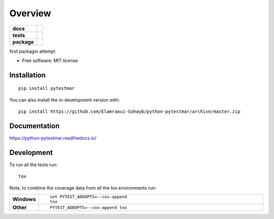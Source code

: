 ========
Overview
========

.. start-badges

.. list-table::
    :stub-columns: 1

    * - docs
      - |docs|
    * - tests
      - | |travis| |appveyor| |requires|
        | |codecov|
        | |landscape| |scrutinizer| |codeclimate|
    * - package
      - | |version| |wheel| |supported-versions| |supported-implementations|
        | |commits-since|
.. |docs| image:: https://readthedocs.org/projects/python-pytestmar/badge/?style=flat
    :target: https://readthedocs.org/projects/python-pytestmar
    :alt: Documentation Status

.. |travis| image:: https://api.travis-ci.org/Elamraoui-Sohayb/python-pytestmar.svg?branch=master
    :alt: Travis-CI Build Status
    :target: https://travis-ci.org/Elamraoui-Sohayb/python-pytestmar

.. |appveyor| image:: https://ci.appveyor.com/api/projects/status/github/Elamraoui-Sohayb/python-pytestmar?branch=master&svg=true
    :alt: AppVeyor Build Status
    :target: https://ci.appveyor.com/project/Elamraoui-Sohayb/python-pytestmar

.. |requires| image:: https://requires.io/github/Elamraoui-Sohayb/python-pytestmar/requirements.svg?branch=master
    :alt: Requirements Status
    :target: https://requires.io/github/Elamraoui-Sohayb/python-pytestmar/requirements/?branch=master

.. |codecov| image:: https://codecov.io/gh/Elamraoui-Sohayb/python-pytestmar/branch/master/graphs/badge.svg?branch=master
    :alt: Coverage Status
    :target: https://codecov.io/github/Elamraoui-Sohayb/python-pytestmar

.. |landscape| image:: https://landscape.io/github/Elamraoui-Sohayb/python-pytestmar/master/landscape.svg?style=flat
    :target: https://landscape.io/github/Elamraoui-Sohayb/python-pytestmar/master
    :alt: Code Quality Status

.. |codeclimate| image:: https://codeclimate.com/github/Elamraoui-Sohayb/python-pytestmar/badges/gpa.svg
   :target: https://codeclimate.com/github/Elamraoui-Sohayb/python-pytestmar
   :alt: CodeClimate Quality Status

.. |version| image:: https://img.shields.io/pypi/v/pytestmar.svg
    :alt: PyPI Package latest release
    :target: https://pypi.org/project/pytestmar

.. |wheel| image:: https://img.shields.io/pypi/wheel/pytestmar.svg
    :alt: PyPI Wheel
    :target: https://pypi.org/project/pytestmar

.. |supported-versions| image:: https://img.shields.io/pypi/pyversions/pytestmar.svg
    :alt: Supported versions
    :target: https://pypi.org/project/pytestmar

.. |supported-implementations| image:: https://img.shields.io/pypi/implementation/pytestmar.svg
    :alt: Supported implementations
    :target: https://pypi.org/project/pytestmar

.. |commits-since| image:: https://img.shields.io/github/commits-since/Elamraoui-Sohayb/python-pytestmar/v0.0.0.svg
    :alt: Commits since latest release
    :target: https://github.com/Elamraoui-Sohayb/python-pytestmar/compare/v0.0.0...master


.. |scrutinizer| image:: https://img.shields.io/scrutinizer/quality/g/Elamraoui-Sohayb/python-pytestmar/master.svg
    :alt: Scrutinizer Status
    :target: https://scrutinizer-ci.com/g/Elamraoui-Sohayb/python-pytestmar/


.. end-badges

first packagin attempt

* Free software: MIT license

Installation
============

::

    pip install pytestmar

You can also install the in-development version with::

    pip install https://github.com/Elamraoui-Sohayb/python-pytestmar/archive/master.zip


Documentation
=============


https://python-pytestmar.readthedocs.io/


Development
===========

To run all the tests run::

    tox

Note, to combine the coverage data from all the tox environments run:

.. list-table::
    :widths: 10 90
    :stub-columns: 1

    - - Windows
      - ::

            set PYTEST_ADDOPTS=--cov-append
            tox

    - - Other
      - ::

            PYTEST_ADDOPTS=--cov-append tox
